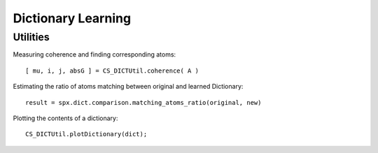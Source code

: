 Dictionary Learning
================================

.. highlight:: matlab




Utilities
----------------------

Measuring coherence and finding corresponding atoms::

    [ mu, i, j, absG ] = CS_DICTUtil.coherence( A )


Estimating the ratio of atoms matching between original and learned Dictionary::

    result = spx.dict.comparison.matching_atoms_ratio(original, new)

Plotting the contents of a dictionary::

    CS_DICTUtil.plotDictionary(dict);
